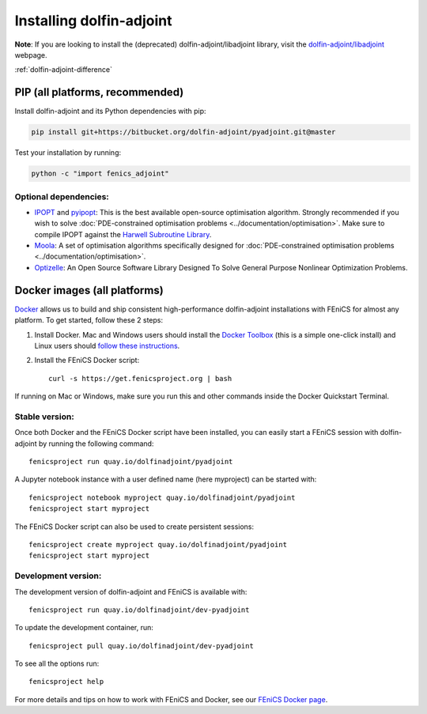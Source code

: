 .. _download:

*************************
Installing dolfin-adjoint
*************************

**Note**: If you are looking to install the (deprecated) dolfin-adjoint/libadjoint library, visit the `dolfin-adjoint/libadjoint`_ webpage.

:ref:`dolfin-adjoint-difference`

.. _dolfin-adjoint/libadjoint: http://dolfin-adjoint-doc.readthedocs.io/en/latest/download/index.html

PIP (all platforms, recommended)
================================

Install dolfin-adjoint and its Python dependencies with pip:

.. code-block:: bash

    pip install git+https://bitbucket.org/dolfin-adjoint/pyadjoint.git@master

Test your installation by running:

.. code-block:: bash

    python -c "import fenics_adjoint"

Optional dependencies:
----------------------

- `IPOPT`_ and `pyipopt`_: This is the best available open-source optimisation algorithm. Strongly recommended if you wish to solve :doc:`PDE-constrained optimisation problems <../documentation/optimisation>`. Make sure to compile IPOPT against the `Harwell Subroutine Library`_.

- `Moola`_: A set of optimisation algorithms specifically designed for :doc:`PDE-constrained optimisation problems <../documentation/optimisation>`.

- `Optizelle`_: An Open Source Software Library Designed To Solve General Purpose Nonlinear Optimization Problems.

.. _FEniCS: http://fenicsproject.org
.. _Optizelle: http://www.optimojoe.com/products/optizelle
.. _SLEPc: http://www.grycap.upv.es/slepc/
.. _IPOPT: https://projects.coin-or.org/Ipopt
.. _pyipopt: https://github.com/xuy/pyipopt
.. _moola: https://github.com/funsim/moola
.. _Harwell Subroutine Library: http://www.hsl.rl.ac.uk/ipopt/
.. _their installation instructions: http://fenicsproject.org/download




Docker images (all platforms)
=============================

`Docker <https://www.docker.com>`_ allows us to build and ship
consistent high-performance dolfin-adjoint installations with FEniCS for almost any
platform. To get started, follow these 2 steps:

#. Install Docker. Mac and Windows users should install the `Docker
   Toolbox <https://www.docker.com/products/docker-toolbox>`_ (this is
   a simple one-click install) and Linux users should `follow these
   instructions <https://docs.docker.com/linux/step_one/>`_.
#. Install the FEniCS Docker script::

    curl -s https://get.fenicsproject.org | bash

If running on Mac or Windows, make sure you run this and other
commands inside the Docker Quickstart Terminal.

Stable version:
---------------
Once both Docker and the FEniCS Docker script have been installed, you can
easily start a FEniCS session with dolfin-adjoint by running the following
command::

    fenicsproject run quay.io/dolfinadjoint/pyadjoint

A Jupyter notebook instance with a user defined name (here myproject) can be started with::

    fenicsproject notebook myproject quay.io/dolfinadjoint/pyadjoint
    fenicsproject start myproject

The FEniCS Docker script can also be used to create persistent sessions::

    fenicsproject create myproject quay.io/dolfinadjoint/pyadjoint
    fenicsproject start myproject

Development version:
--------------------
The development version of dolfin-adjoint and FEniCS is available with::

    fenicsproject run quay.io/dolfinadjoint/dev-pyadjoint


To update the development container, run::

    fenicsproject pull quay.io/dolfinadjoint/dev-pyadjoint

To see all the options run::

    fenicsproject help

For more details and tips on how to work with FEniCS and Docker, see
our `FEniCS Docker page
<http://fenics-containers.readthedocs.org/en/latest/>`_.

